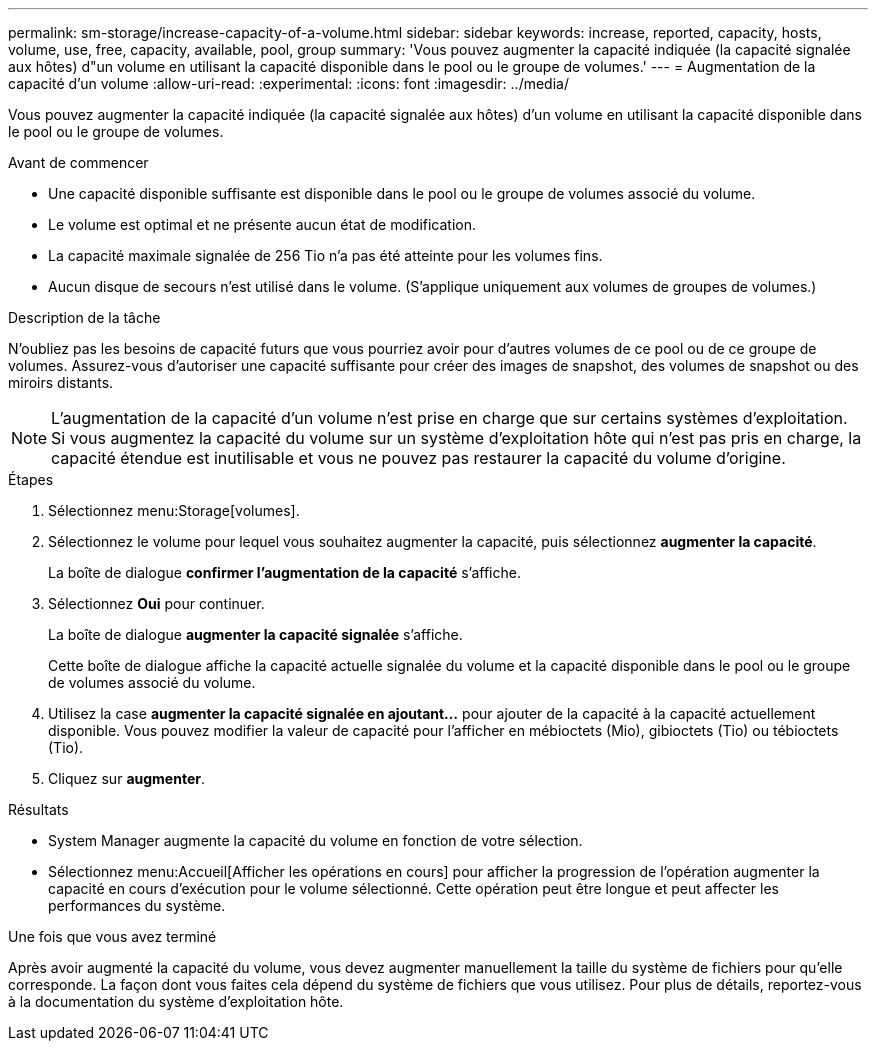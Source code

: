 ---
permalink: sm-storage/increase-capacity-of-a-volume.html 
sidebar: sidebar 
keywords: increase, reported, capacity, hosts, volume, use, free, capacity, available, pool, group 
summary: 'Vous pouvez augmenter la capacité indiquée (la capacité signalée aux hôtes) d"un volume en utilisant la capacité disponible dans le pool ou le groupe de volumes.' 
---
= Augmentation de la capacité d'un volume
:allow-uri-read: 
:experimental: 
:icons: font
:imagesdir: ../media/


[role="lead"]
Vous pouvez augmenter la capacité indiquée (la capacité signalée aux hôtes) d'un volume en utilisant la capacité disponible dans le pool ou le groupe de volumes.

.Avant de commencer
* Une capacité disponible suffisante est disponible dans le pool ou le groupe de volumes associé du volume.
* Le volume est optimal et ne présente aucun état de modification.
* La capacité maximale signalée de 256 Tio n'a pas été atteinte pour les volumes fins.
* Aucun disque de secours n'est utilisé dans le volume. (S'applique uniquement aux volumes de groupes de volumes.)


.Description de la tâche
N'oubliez pas les besoins de capacité futurs que vous pourriez avoir pour d'autres volumes de ce pool ou de ce groupe de volumes. Assurez-vous d'autoriser une capacité suffisante pour créer des images de snapshot, des volumes de snapshot ou des miroirs distants.

[NOTE]
====
L'augmentation de la capacité d'un volume n'est prise en charge que sur certains systèmes d'exploitation. Si vous augmentez la capacité du volume sur un système d'exploitation hôte qui n'est pas pris en charge, la capacité étendue est inutilisable et vous ne pouvez pas restaurer la capacité du volume d'origine.

====
.Étapes
. Sélectionnez menu:Storage[volumes].
. Sélectionnez le volume pour lequel vous souhaitez augmenter la capacité, puis sélectionnez *augmenter la capacité*.
+
La boîte de dialogue *confirmer l'augmentation de la capacité* s'affiche.

. Sélectionnez *Oui* pour continuer.
+
La boîte de dialogue *augmenter la capacité signalée* s'affiche.

+
Cette boîte de dialogue affiche la capacité actuelle signalée du volume et la capacité disponible dans le pool ou le groupe de volumes associé du volume.

. Utilisez la case *augmenter la capacité signalée en ajoutant...* pour ajouter de la capacité à la capacité actuellement disponible. Vous pouvez modifier la valeur de capacité pour l'afficher en mébioctets (Mio), gibioctets (Tio) ou tébioctets (Tio).
. Cliquez sur *augmenter*.


.Résultats
* System Manager augmente la capacité du volume en fonction de votre sélection.
* Sélectionnez menu:Accueil[Afficher les opérations en cours] pour afficher la progression de l'opération augmenter la capacité en cours d'exécution pour le volume sélectionné. Cette opération peut être longue et peut affecter les performances du système.


.Une fois que vous avez terminé
Après avoir augmenté la capacité du volume, vous devez augmenter manuellement la taille du système de fichiers pour qu'elle corresponde. La façon dont vous faites cela dépend du système de fichiers que vous utilisez. Pour plus de détails, reportez-vous à la documentation du système d'exploitation hôte.
